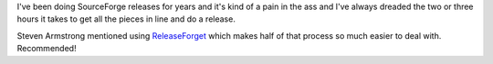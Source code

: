 .. title: Release Forge
.. slug: releaseforge
.. date: 2005-05-07 14:14:38
.. tags: dev, software

I've been doing SourceForge releases for years and it's kind of a pain
in the ass and I've always dreaded the two or three hours it takes
to get all the pieces in line and do a release.

Steven Armstrong mentioned using
`ReleaseForget <http://releaseforge.sourceforge.net/>`_ which 
makes half of that process so much easier to deal with.  Recommended!
